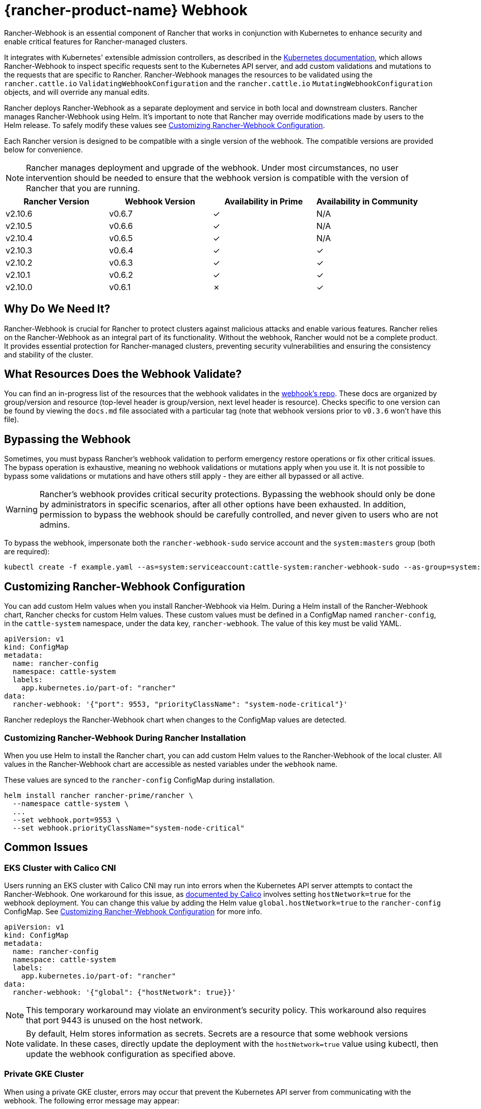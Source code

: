 = {rancher-product-name} Webhook

Rancher-Webhook is an essential component of Rancher that works in conjunction with Kubernetes to enhance security and enable critical features for Rancher-managed clusters.

It integrates with Kubernetes' extensible admission controllers, as described in the https://kubernetes.io/docs/reference/access-authn-authz/extensible-admission-controllers/[Kubernetes documentation], which allows Rancher-Webhook to inspect specific requests sent to the Kubernetes API server, and add custom validations and mutations to the requests that are specific to Rancher. Rancher-Webhook manages the resources to be validated using the `rancher.cattle.io` `ValidatingWebhookConfiguration` and the `rancher.cattle.io` `MutatingWebhookConfiguration` objects, and will override any manual edits.

Rancher deploys Rancher-Webhook as a separate deployment and service in both local and downstream clusters. Rancher manages Rancher-Webhook using Helm. It's important to note that Rancher may override modifications made by users to the Helm release. To safely modify these values see <<_customizing_rancher_webhook_configuration,Customizing Rancher-Webhook Configuration>>.

Each Rancher version is designed to be compatible with a single version of the webhook. The compatible versions are provided below for convenience.

NOTE: Rancher manages deployment and upgrade of the webhook. Under most circumstances, no user intervention should be needed to ensure that the webhook version is compatible with the version of Rancher that you are running.

// releaseTask

|===
| Rancher Version | Webhook Version | Availability in Prime | Availability in Community

| v2.10.6
| v0.6.7
| &check;
| N/A

| v2.10.5
| v0.6.6
| &check;
| N/A

| v2.10.4
| v0.6.5
| &check;
| N/A

| v2.10.3
| v0.6.4
| &check;
| &check;

| v2.10.2
| v0.6.3
| &check;
| &check;

| v2.10.1
| v0.6.2
| &check;
| &check;

| v2.10.0
| v0.6.1
| &cross;
| &check;
|===

== Why Do We Need It?

Rancher-Webhook is crucial for Rancher to protect clusters against malicious attacks and enable various features.
Rancher relies on the Rancher-Webhook as an integral part of its functionality. Without the webhook, Rancher would not be a complete product.
It provides essential protection for Rancher-managed clusters, preventing security vulnerabilities and ensuring the consistency and stability of the cluster.

== What Resources Does the Webhook Validate?

You can find an in-progress list of the resources that the webhook validates in the https://github.com/rancher/webhook/blob/release/v0.4/docs.md[webhook's repo]. These docs are organized by group/version and resource (top-level header is group/version, next level header is resource). Checks specific to one version can be found by viewing the `docs.md` file associated with a particular tag (note that webhook versions prior to `v0.3.6` won't have this file).

== Bypassing the Webhook

Sometimes, you must bypass Rancher's webhook validation to perform emergency restore operations or fix other critical issues. The bypass operation is exhaustive, meaning no webhook validations or mutations apply when you use it. It is not possible to bypass some validations or mutations and have others still apply - they are either all bypassed or all active.

[WARNING]
====

Rancher's webhook provides critical security protections. Bypassing the webhook should only be done by administrators in specific scenarios, after all other options have been exhausted. In addition, permission to bypass the webhook should be carefully controlled, and never given to users who are not admins.
====


To bypass the webhook, impersonate both the `rancher-webhook-sudo` service account and the `system:masters` group (both are required):

[,bash]
----
kubectl create -f example.yaml --as=system:serviceaccount:cattle-system:rancher-webhook-sudo --as-group=system:masters
----

== Customizing Rancher-Webhook Configuration

You can add custom Helm values when you install Rancher-Webhook via Helm. During a Helm install of the Rancher-Webhook chart, Rancher checks for custom Helm values. These custom values must be defined in a ConfigMap named `rancher-config`, in the `cattle-system` namespace, under the data key, `rancher-webhook`. The value of this key must be valid YAML.

[,yaml]
----
apiVersion: v1
kind: ConfigMap
metadata:
  name: rancher-config
  namespace: cattle-system
  labels:
    app.kubernetes.io/part-of: "rancher"
data:
  rancher-webhook: '{"port": 9553, "priorityClassName": "system-node-critical"}'
----

Rancher redeploys the Rancher-Webhook chart when changes to the ConfigMap values are detected.

=== Customizing Rancher-Webhook During Rancher Installation

When you use Helm to install the Rancher chart, you can add custom Helm values to the Rancher-Webhook of the local cluster. All values in the Rancher-Webhook chart are accessible as nested variables under the `webhook` name.

These values are synced to the `rancher-config` ConfigMap during installation.

[,bash]
----
helm install rancher rancher-prime/rancher \
  --namespace cattle-system \
  ...
  --set webhook.port=9553 \
  --set webhook.priorityClassName="system-node-critical"
----

== Common Issues

=== EKS Cluster with Calico CNI

Users running an EKS cluster with Calico CNI may run into errors when the Kubernetes API server attempts to contact the Rancher-Webhook.
One workaround for this issue, as https://docs.tigera.io/calico/latest/getting-started/kubernetes/managed-public-cloud/eks#install-eks-with-calico-networking[documented by Calico] involves setting `hostNetwork=true` for the webhook deployment. You can change this value by adding the Helm value `global.hostNetwork=true` to the `rancher-config` ConfigMap. See <<_customizing_rancher_webhook_configuration,Customizing Rancher-Webhook Configuration>> for more info.

[,bash]
----
apiVersion: v1
kind: ConfigMap
metadata:
  name: rancher-config
  namespace: cattle-system
  labels:
    app.kubernetes.io/part-of: "rancher"
data:
  rancher-webhook: '{"global": {"hostNetwork": true}}'
----

NOTE: This temporary workaround may violate an environment's security policy. This workaround also requires that port 9443 is unused on the host network.

NOTE: By default, Helm stores information as secrets. Secrets are a resource that some webhook versions validate. In these cases, directly update the deployment with the `hostNetwork=true` value using kubectl, then update the webhook configuration as specified above.

=== Private GKE Cluster

When using a private GKE cluster, errors may occur that prevent the Kubernetes API server from communicating with the webhook. The following error message may appear:

----
Internal error occurred: failed calling webhook "rancher.cattle.io.namespaces.create-non-kubesystem": failed to call webhook: Post "https://rancher-webhook.cattle-system.svc:443/v1/webhook/validation/namespaces?timeout=10s": context deadline exceeded
----

This issue occurs because firewall rules restrict communication between the API server and the private cluster. To resolve this communication problem, users must add firewall rules to allow the GKE control plane to communicate with the Rancher-Webhook on port 9443. Please refer to the https://cloud.google.com/kubernetes-engine/docs/how-to/private-clusters#add_firewall_rules[GKE documentation] for detailed information and steps on updating the firewall rules.

=== Application Fails to Deploy Due to rancher-webhook Blocking Access

The webhook provides extra validations on https://github.com/rancher/webhook/blob/release/v0.4/docs.md#psa-label-validation[namespaces]. One of these validations ensures that users can only update PSA relevant labels if they have the proper permissions (`updatepsa` for `projects` in `management.cattle.io`). This can result in specific operators, such as Tigera or Trident, failing when they attempt to deploy namespaces with PSA labels. There are several ways to resolve this issue:

* Configure the application to create a namespace with no PSA labels. If users wish to apply a PSA to these namespaces, they can add them to a project with the desired PSA after configuration. See the xref:security/psa-pss.adoc[docs on PSS and PSA resources] for instructions on how.
 ** This is the preferred option, though not all applications can be configured in this fashion.
* Manually grant the operator permissions to manage PSAs for namespaces.
 ** This option will introduce security risks, since the operator will now be able to set the PSA for the namespaces it has access to. This could allow the operator to deploy a privileged pod, or effect cluster takeover through other means.
* A user account with the proper permissions can pre-create the namespace with the appropriate configuration.
 ** This option depends on the ability of the application to handle existing resources.

Another one of these validations ensures that the user has the proper permissions to update the `field.cattle.io/projectId` annotation on a namespace. This is the `manage-namespaces` permission for `projects` in `management.cattle.io`.

== Issues on Specific Versions

NOTE: The following is an incomplete list of high-severity issues affecting specific Rancher/webhook versions. In most cases, these issues can be resolved by upgrading to a more recent Rancher version.

=== Incompatible Webhook Version on Rollback

NOTE: This affects rolling back to Rancher v2.7.5 or earlier.

If you roll back to Rancher v2.7.5 or earlier, you may see webhook versions that are too recent to be compatible with downstream clusters running pre-v2.7.5 version of Rancher. This may cause various incompatibility issues. For example, project members may be unable to create namespaces. In addition, when you roll back to versions before the webhook was installed in downstream clusters, the webhook may remain installed, which can result in similar incompatibility issues.

To help alleviate these issues, you can run the https://github.com/rancherlabs/support-tools/tree/master/adjust-downstream-webhook[adjust-downstream-webhook] shell script after roll back. This script selects and installs the proper webhook version (or removes the webhook entirely) for the corresponding Rancher version.
